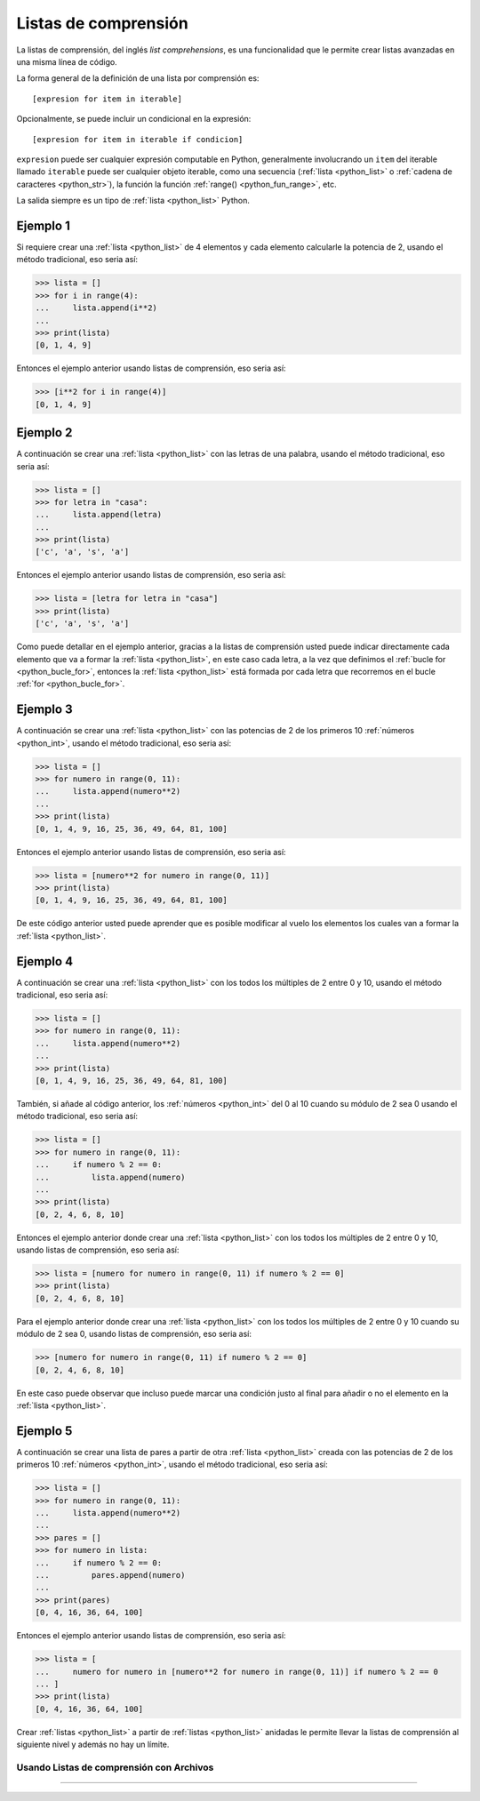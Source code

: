 .. -*- coding: utf-8 -*-


.. _python_leccion7:

Listas de comprensión
=====================

La listas de comprensión, del inglés *list comprehensions*, es una funcionalidad
que le permite crear listas avanzadas en una misma línea de código.

La forma general de la definición de una lista por comprensión es:

::

    [expresion for item in iterable]

Opcionalmente, se puede incluir un condicional en la expresión:

::

    [expresion for item in iterable if condicion]

``expresion`` puede ser cualquier expresión computable en Python, generalmente
involucrando un ``item`` del iterable llamado ``iterable`` puede ser cualquier
objeto iterable, como una secuencia (:ref:`lista <python_list>` o
:ref:`cadena de caracteres <python_str>`), la función la función
:ref:`range() <python_fun_range>`, etc.

La salida siempre es un tipo de :ref:`lista <python_list>` Python.


Ejemplo 1
---------

Si requiere crear una :ref:`lista <python_list>` de 4 elementos y cada elemento calcularle la potencia
de 2, usando el método tradicional, eso seria así:

.. code-block:: pycon

    >>> lista = []
    >>> for i in range(4):
    ...     lista.append(i**2)
    ...
    >>> print(lista)
    [0, 1, 4, 9]

Entonces el ejemplo anterior usando listas de comprensión, eso seria así:

.. code-block:: pycon

    >>> [i**2 for i in range(4)]
    [0, 1, 4, 9]


Ejemplo 2
---------

A continuación se crear una :ref:`lista <python_list>` con las letras de una palabra, usando el método
tradicional, eso seria así:

.. code-block:: pycon

    >>> lista = []
    >>> for letra in "casa":
    ...     lista.append(letra)
    ...
    >>> print(lista)
    ['c', 'a', 's', 'a']


Entonces el ejemplo anterior usando listas de comprensión, eso seria así:

.. code-block:: pycon

    >>> lista = [letra for letra in "casa"]
    >>> print(lista)
    ['c', 'a', 's', 'a']

Como puede detallar en el ejemplo anterior, gracias a la listas de comprensión
usted puede indicar directamente cada elemento que va a formar la :ref:`lista <python_list>`, en este
caso cada letra, a la vez que definimos el :ref:`bucle for <python_bucle_for>`,
entonces la :ref:`lista <python_list>` está formada por cada letra que recorremos en el bucle :ref:`for <python_bucle_for>`.


Ejemplo 3
---------

A continuación se crear una :ref:`lista <python_list>` con las potencias de 2 de los primeros 10
:ref:`números <python_int>`, usando el método tradicional, eso seria así:

.. code-block:: pycon

    >>> lista = []
    >>> for numero in range(0, 11):
    ...     lista.append(numero**2)
    ...
    >>> print(lista)
    [0, 1, 4, 9, 16, 25, 36, 49, 64, 81, 100]

Entonces el ejemplo anterior usando listas de comprensión, eso seria así:

.. code-block:: pycon

    >>> lista = [numero**2 for numero in range(0, 11)]
    >>> print(lista)
    [0, 1, 4, 9, 16, 25, 36, 49, 64, 81, 100]

De este código anterior usted puede aprender que es posible modificar al vuelo
los elementos los cuales van a formar la :ref:`lista <python_list>`.


Ejemplo 4
---------

A continuación se crear una :ref:`lista <python_list>` con los todos los múltiples de 2 entre 0 y 10,
usando el método tradicional, eso seria así:

.. code-block:: pycon

    >>> lista = []
    >>> for numero in range(0, 11):
    ...     lista.append(numero**2)
    ...
    >>> print(lista)
    [0, 1, 4, 9, 16, 25, 36, 49, 64, 81, 100]


También, si añade al código anterior, los :ref:`números <python_int>` del 0 al 10 cuando su módulo de
2 sea 0 usando el método tradicional, eso seria así:

.. code-block:: pycon

    >>> lista = []
    >>> for numero in range(0, 11):
    ...     if numero % 2 == 0:
    ...         lista.append(numero)
    ...
    >>> print(lista)
    [0, 2, 4, 6, 8, 10]

Entonces el ejemplo anterior donde crear una :ref:`lista <python_list>` con los todos los múltiples de
2 entre 0 y 10, usando listas de comprensión, eso seria así:

.. code-block:: pycon

    >>> lista = [numero for numero in range(0, 11) if numero % 2 == 0]
    >>> print(lista)
    [0, 2, 4, 6, 8, 10]

Para el ejemplo anterior donde crear una :ref:`lista <python_list>` con los todos los múltiples de 2
entre 0 y 10 cuando su módulo de 2 sea 0, usando listas de comprensión, eso seria
así:

.. code-block:: pycon

    >>> [numero for numero in range(0, 11) if numero % 2 == 0]
    [0, 2, 4, 6, 8, 10]

En este caso puede observar que incluso puede marcar una condición justo al final
para añadir o no el elemento en la :ref:`lista <python_list>`.


Ejemplo 5
---------

A continuación se crear una lista de pares a partir de otra :ref:`lista <python_list>` creada con las
potencias de 2 de los primeros 10 :ref:`números <python_int>`, usando el método tradicional, eso seria
así:

.. code-block:: pycon

    >>> lista = []
    >>> for numero in range(0, 11):
    ...     lista.append(numero**2)
    ...
    >>> pares = []
    >>> for numero in lista:
    ...     if numero % 2 == 0:
    ...         pares.append(numero)
    ...
    >>> print(pares)
    [0, 4, 16, 36, 64, 100]

Entonces el ejemplo anterior usando listas de comprensión, eso seria así:

.. code-block:: pycon

    >>> lista = [
    ...     numero for numero in [numero**2 for numero in range(0, 11)] if numero % 2 == 0
    ... ]
    >>> print(lista)
    [0, 4, 16, 36, 64, 100]

Crear :ref:`listas <python_list>` a partir de :ref:`listas <python_list>` anidadas le permite llevar la listas de comprensión
al siguiente nivel y además no hay un límite.


Usando Listas de comprensión con Archivos
.........................................

.. todo::
    TODO escribir esta sección.


----

.. seealso::

    Consulte la sección de :ref:`lecturas suplementarias <lectura_extras_leccion10>`
    del entrenamiento para ampliar su conocimiento en esta temática.


.. raw:: html
   :file: ../_templates/partials/soporte_profesional.html

.. disqus::


.. raw:: html
   :file: ../_templates/partials/soporte_profesional.html
